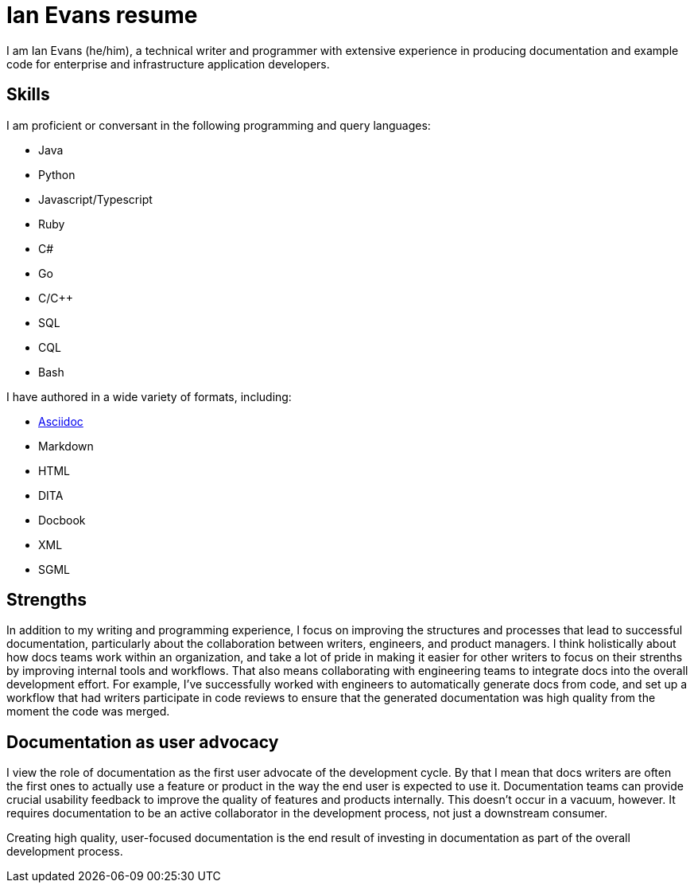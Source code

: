 = Ian Evans resume

I am Ian Evans (he/him), a technical writer and programmer with extensive experience in producing documentation and example code for enterprise and infrastructure application developers.

== Skills

I am proficient or conversant in the following programming and query languages:

* Java
* Python
* Javascript/Typescript
* Ruby
* C#
* Go
* C/C++
* SQL
* CQL
* Bash

I have authored in a wide variety of formats, including:

* xref:about.adoc[Asciidoc]
* Markdown
* HTML
* DITA
* Docbook
* XML
* SGML

== Strengths

In addition to my writing and programming experience, I focus on improving the structures and processes that lead to successful documentation, particularly about the collaboration between writers, engineers, and product managers.
I think holistically about how docs teams work within an organization, and take a lot of pride in making it easier for other writers to focus on their strenths by improving internal tools and workflows.
That also means collaborating with engineering teams to integrate docs into the overall development effort.
For example, I've successfully worked with engineers to automatically generate docs from code, and set up a workflow that had writers participate in code reviews to ensure that the generated documentation was high quality from the moment the code was merged.

== Documentation as user advocacy

I view the role of documentation as the first user advocate of the development cycle.
By that I mean that docs writers are often the first ones to actually use a feature or product in the way the end user is expected to use it.
Documentation teams can provide crucial usability feedback to improve the quality of features and products internally.
This doesn't occur in a vacuum, however.
It requires documentation to be an active collaborator in the development process, not just a downstream consumer.

Creating high quality, user-focused documentation is the end result of investing in documentation as part of the overall development process.
